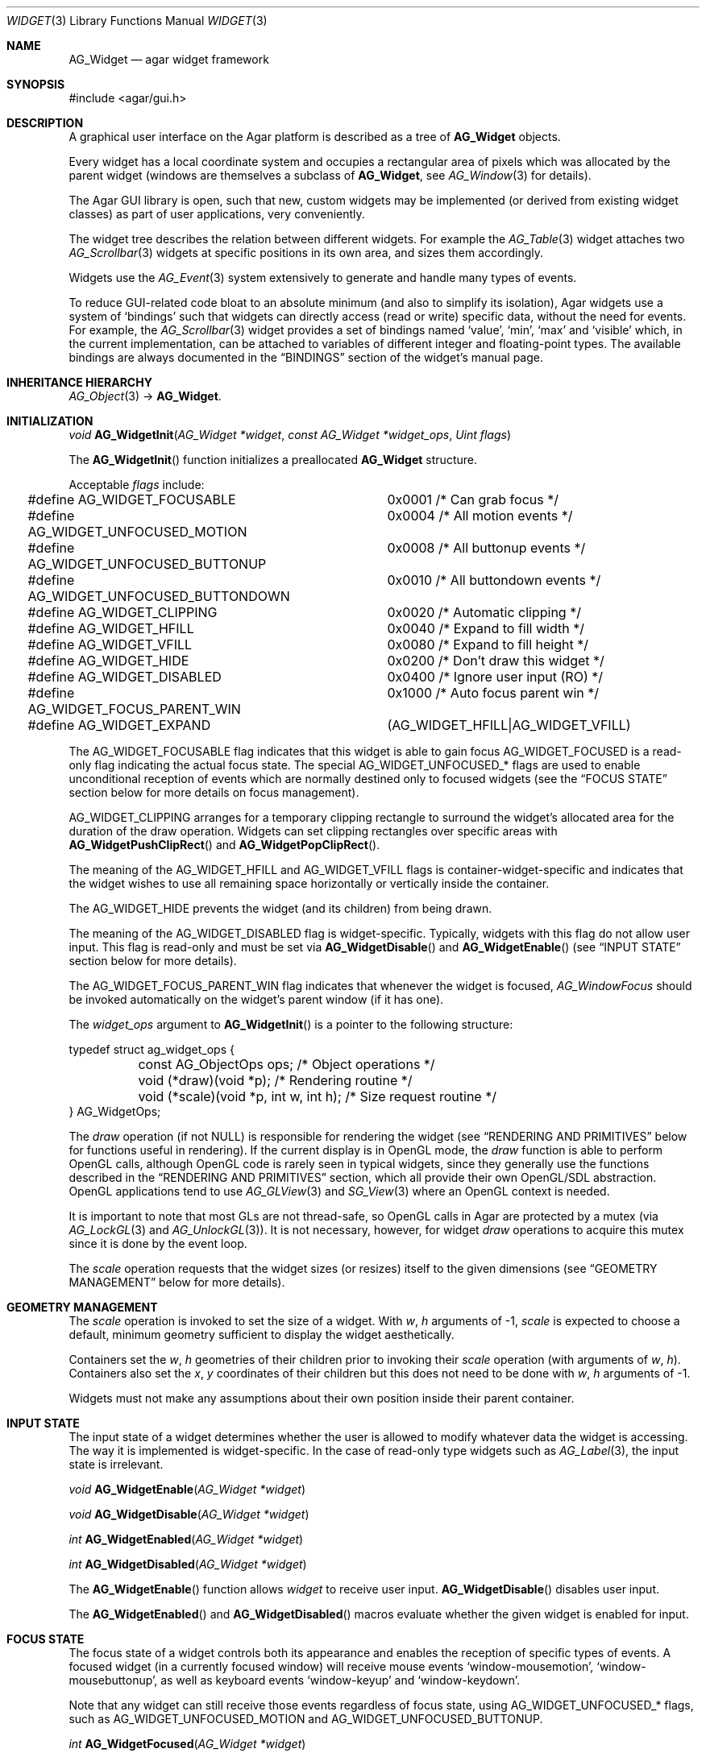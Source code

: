 .\" Copyright (c) 2002-2007 Hypertriton, Inc. <http://hypertriton.com/>
.\" All rights reserved.
.\"
.\" Redistribution and use in source and binary forms, with or without
.\" modification, are permitted provided that the following conditions
.\" are met:
.\" 1. Redistributions of source code must retain the above copyright
.\"    notice, this list of conditions and the following disclaimer.
.\" 2. Redistributions in binary form must reproduce the above copyright
.\"    notice, this list of conditions and the following disclaimer in the
.\"    documentation and/or other materials provided with the distribution.
.\" 
.\" THIS SOFTWARE IS PROVIDED BY THE AUTHOR ``AS IS'' AND ANY EXPRESS OR
.\" IMPLIED WARRANTIES, INCLUDING, BUT NOT LIMITED TO, THE IMPLIED
.\" WARRANTIES OF MERCHANTABILITY AND FITNESS FOR A PARTICULAR PURPOSE
.\" ARE DISCLAIMED. IN NO EVENT SHALL THE AUTHOR BE LIABLE FOR ANY DIRECT,
.\" INDIRECT, INCIDENTAL, SPECIAL, EXEMPLARY, OR CONSEQUENTIAL DAMAGES
.\" (INCLUDING BUT NOT LIMITED TO, PROCUREMENT OF SUBSTITUTE GOODS OR
.\" SERVICES; LOSS OF USE, DATA, OR PROFITS; OR BUSINESS INTERRUPTION)
.\" HOWEVER CAUSED AND ON ANY THEORY OF LIABILITY, WHETHER IN CONTRACT,
.\" STRICT LIABILITY, OR TORT (INCLUDING NEGLIGENCE OR OTHERWISE) ARISING
.\" IN ANY WAY OUT OF THE USE OF THIS SOFTWARE EVEN IF ADVISED OF THE
.\" POSSIBILITY OF SUCH DAMAGE.
.\"
.Dd August 20, 2002
.Dt WIDGET 3
.Os
.ds vT Agar API Reference
.ds oS Agar 1.0
.Sh NAME
.Nm AG_Widget
.Nd agar widget framework
.Sh SYNOPSIS
.Bd -literal
#include <agar/gui.h>
.Ed
.Sh DESCRIPTION
A graphical user interface on the Agar platform is described as a tree of
.Nm
objects.
.Pp
Every widget has a local coordinate system and occupies a rectangular
area of pixels which was allocated by the parent widget (windows are
themselves a subclass of
.Nm ,
see
.Xr AG_Window 3
for details).
.Pp
The Agar GUI library is open, such that new, custom widgets may be implemented
(or derived from existing widget classes) as part of user applications, very
conveniently.
.Pp
The widget tree describes the relation between different widgets.
For example the
.Xr AG_Table 3
widget attaches two
.Xr AG_Scrollbar 3
widgets at specific positions in its own area, and sizes them accordingly.
.Pp
Widgets use the
.Xr AG_Event 3
system extensively to generate and handle many types of events.
.Pp
To reduce GUI-related code bloat to an absolute minimum (and also to simplify
its isolation), Agar widgets use a system of
.Sq bindings
such that widgets can directly access (read or write) specific data, without
the need for events.
For example, the 
.Xr AG_Scrollbar 3
widget provides a set of bindings named
.Sq value ,
.Sq min ,
.Sq max
and
.Sq visible
which, in the current implementation, can be attached to variables of
different integer and floating-point types.
The available bindings are always documented in the
.Dq BINDINGS
section of the widget's manual page.
.Sh INHERITANCE HIERARCHY
.Xr AG_Object 3 ->
.Nm .
.Sh INITIALIZATION
.nr nS 1
.Ft "void"
.Fn AG_WidgetInit "AG_Widget *widget" "const AG_Widget *widget_ops" "Uint flags"
.Pp
.nr nS 0
The
.Fn AG_WidgetInit
function initializes a preallocated
.Nm
structure.
.Pp
Acceptable
.Fa flags
include:
.Pp
.Bd -literal
#define AG_WIDGET_FOCUSABLE		0x0001 /* Can grab focus */
#define AG_WIDGET_UNFOCUSED_MOTION	0x0004 /* All motion events */
#define AG_WIDGET_UNFOCUSED_BUTTONUP	0x0008 /* All buttonup events */
#define AG_WIDGET_UNFOCUSED_BUTTONDOWN	0x0010 /* All buttondown events */
#define AG_WIDGET_CLIPPING		0x0020 /* Automatic clipping */
#define AG_WIDGET_HFILL			0x0040 /* Expand to fill width */
#define AG_WIDGET_VFILL			0x0080 /* Expand to fill height */
#define AG_WIDGET_HIDE			0x0200 /* Don't draw this widget */
#define AG_WIDGET_DISABLED		0x0400 /* Ignore user input (RO) */
#define AG_WIDGET_FOCUS_PARENT_WIN	0x1000 /* Auto focus parent win */
#define AG_WIDGET_EXPAND		(AG_WIDGET_HFILL|AG_WIDGET_VFILL)
.Ed
.Pp
The
.Dv AG_WIDGET_FOCUSABLE
flag indicates that this widget is able to gain focus
.Dv AG_WIDGET_FOCUSED
is a read-only flag indicating the actual focus state.
The special
.Dv AG_WIDGET_UNFOCUSED_*
flags are used to enable unconditional reception of events which are normally
destined only to focused widgets
(see the
.Dq FOCUS STATE
section below for more details on focus management).
.Pp
.Dv AG_WIDGET_CLIPPING
arranges for a temporary clipping rectangle to surround the widget's
allocated area for the duration of the draw operation.
Widgets can set clipping rectangles over specific areas with
.Fn AG_WidgetPushClipRect
and
.Fn AG_WidgetPopClipRect .
.Pp
The meaning of the
.Dv AG_WIDGET_HFILL
and
.Dv AG_WIDGET_VFILL
flags is container-widget-specific and indicates that the widget wishes to
use all remaining space horizontally or vertically inside the container.
.Pp
The
.Dv AG_WIDGET_HIDE
prevents the widget (and its children) from being drawn.
.Pp
The meaning of the
.Dv AG_WIDGET_DISABLED
flag is widget-specific.
Typically, widgets with this flag do not allow user input.
This flag is read-only and must be set via
.Fn AG_WidgetDisable
and
.Fn AG_WidgetEnable 
(see
.Dq INPUT STATE
section below for more details).
.Pp
The
.Dv AG_WIDGET_FOCUS_PARENT_WIN
flag indicates that whenever the widget is focused,
.Xr AG_WindowFocus
should be invoked automatically on the widget's parent window (if it has one).
.Pp
The
.Fa widget_ops
argument to
.Fn AG_WidgetInit
is a pointer to the following structure:
.Pp
.Bd -literal
typedef struct ag_widget_ops {
	const AG_ObjectOps ops;                 /* Object operations */
	void (*draw)(void *p);                  /* Rendering routine */
	void (*scale)(void *p, int w, int h);   /* Size request routine */
} AG_WidgetOps;
.Ed
.Pp
The
.Va draw
operation (if not NULL) is responsible for rendering the widget
(see
.Dq RENDERING AND PRIMITIVES
below for functions useful in rendering).
If the current display is in OpenGL mode, the
.Va draw
function is able to perform OpenGL calls, although OpenGL code is rarely
seen in typical widgets, since they generally use the functions described
in the 
.Dq RENDERING AND PRIMITIVES
section, which all provide their own OpenGL/SDL abstraction.
OpenGL applications
tend to use
.Xr AG_GLView 3
and
.Xr SG_View 3
where an OpenGL context is needed.
.Pp
It is important to note that most GLs are not thread-safe, so OpenGL
calls in Agar are protected by a mutex (via
.Xr AG_LockGL 3
and
.Xr AG_UnlockGL 3 ) .
It is not necessary, however, for widget
.Va draw
operations to acquire this mutex since it is done by the event loop.
.Pp
The
.Va scale
operation requests that the widget sizes (or resizes) itself to the
given dimensions (see
.Dq GEOMETRY MANAGEMENT
below for more details).
.Sh GEOMETRY MANAGEMENT
The
.Va scale
operation is invoked to set the size of a widget.
With
.Fa w ,
.Fa h
arguments of -1,
.Va scale
is expected to choose a default, minimum geometry sufficient to display the
widget aesthetically.
.Pp
Containers set the
.Va w ,
.Va h
geometries of their children prior to invoking their
.Va scale
operation (with arguments of
.Va w ,
.Va h ) .
Containers also set the
.Va x ,
.Va y
coordinates of their children but this does not need to be done with
.Fa w ,
.Fa h
arguments of -1.
.Pp
Widgets must not make any assumptions about their own position inside their
parent container.
.Sh INPUT STATE
.Pp
The input state of a widget determines whether the user is allowed to
modify whatever data the widget is accessing.
The way it is implemented is widget-specific.
In the case of read-only type widgets such as
.Xr AG_Label 3 ,
the input state is irrelevant.
.Pp
.nr nS 1
.Ft "void"
.Fn AG_WidgetEnable "AG_Widget *widget"
.Pp
.Ft "void"
.Fn AG_WidgetDisable "AG_Widget *widget"
.Pp
.Ft "int"
.Fn AG_WidgetEnabled "AG_Widget *widget"
.Pp
.Ft "int"
.Fn AG_WidgetDisabled "AG_Widget *widget"
.Pp
.nr nS 0
The
.Fn AG_WidgetEnable
function allows
.Fa widget
to receive user input.
.Fn AG_WidgetDisable
disables user input.
.Pp
The
.Fn AG_WidgetEnabled
and
.Fn AG_WidgetDisabled
macros evaluate whether the given widget is enabled for input.
.Sh FOCUS STATE
.Pp
The focus state of a widget controls both its appearance and enables the
reception of specific types of events.
A focused widget (in a currently focused window) will receive mouse events
.Sq window-mousemotion ,
.Sq window-mousebuttonup ,
as well as keyboard events
.Sq window-keyup
and
.Sq window-keydown .
.Pp
Note that any widget can still receive those events regardless of focus
state, using
.Dv AG_WIDGET_UNFOCUSED_*
flags, such as
.Dv AG_WIDGET_UNFOCUSED_MOTION
and
.Dv AG_WIDGET_UNFOCUSED_BUTTONUP .
.Pp
.nr nS 1
.Ft "int"
.Fn AG_WidgetFocused "AG_Widget *widget"
.Pp
.Ft "void"
.Fn AG_WidgetFocus "AG_Widget *widget"
.Pp
.Ft "void"
.Fn AG_WidgetUnfocus "AG_Widget *widget"
.Pp
.Ft "void"
.Fn AG_WidgetFindFocused "AG_Window *win"
.Pp
.nr nS 0
The
.Fn AG_WidgetFocused
macro evaluates to 1 if a widget holds focus inside of its parent.
.Pp
The
.Fn AG_WidgetFocus
function moves the keyboard/mousemotion focus over the given widget
and its parents.
.Fn AG_WidgetUnfocus
removes the focus state from the given widget and its children.
.Pp
The
.Fn AG_WidgetFindFocused
function searches the given window for a focused widget and returns a pointer
to it if it was found, or NULL otherwise.
.Sh COORDINATES
.nr nS 1
.Ft int
.Fn AG_WidgetArea "AG_Widget *widget" "int x" "int y"
.Pp
.Ft int
.Fn AG_WidgetRelativeArea "AG_Widget *widget" "int x" "int y"
.Pp
.nr nS 0
The
.Fn AG_WidgetArea
function returns 1 if absolute view coordinates
.Fa x
and
.Fa y
are inside the area allocated by the widget.
.Fn AG_WidgetRelativeArea
evaluates to 1 if widget-relative view coordinates
.Fa x
and
.Fa y
are inside the widget area.
.Sh BLITTING SURFACES
.nr nS 1
.Ft void
.Fn AG_WidgetBlit "AG_Widget *widget" "SDL_Surface *src" "int x" "int y"
.Pp
.Ft int
.Fn AG_WidgetMapSurface "AG_Widget *widget" "SDL_Surface *su"
.Pp
.Ft void
.Fn AG_WidgetUnmapSurface "AG_Widget *widget" "int surface_id"
.Pp
.Ft void
.Fn AG_WidgetReplaceSurface "AG_Widget *widget" "int surface_id" "SDL_Surface *newSurface"
.Pp
.Ft void
.Fn AG_WidgetUpdateSurface "AG_Widget *widget" "int surface_id"
.Pp
.Ft void
.Fn AG_WidgetBlitFrom "AG_Widget *dstWidget" "AG_Widget *srcWidget" "int surface_id" "SDL_Rect *rs" "int x" "int y"
.Pp
.Ft void
.Fn AG_WidgetBlitSurface "AG_Widget *widget" "int surface_id" "int x" "int y"
.Pp
.nr nS 0
The
.Fn AG_WidgetBlit
function performs a software->hardware blit from the SDL surface
.Fa src
to the video display at the given widget coordinates.
.Pp
Software to hardware blits are slow, so the
.Fn AG_WidgetMapSurface
interface provides a way to take advantage of hardware->hardware blits.
If a texture unit is available, this function causes the given surface
to be uploaded to the graphics hardware and a per-widget surface handle
is returned.
.Fn AG_WidgetUnmapSurface
destroys the given surface mapping.
.Pp
.Fn AG_WidgetReplaceSurface
replaces the contents of a previously-mapped surface with the contents of
.Fa newSurface .
.Pp
The
.Fn AG_WidgetUpdateSurface
function should be invoked whenever a mapped surface is changed.
If hardware surfaces are supported, it will cause an upload of the software
surface to the hardware (otherwise it is a no-op).
.Pp
The
.Fn AG_WidgetBlitFrom
function renders a previously mapped (possibly hardware) surface from the
source widget
.Fa srcWidget
(using source rectangle
.Fa rs )
onto the destination widget
.Fa dstWidget ,
at coordinates
.Fa x ,
.Fa y .
.Pp
The
.Fn AG_WidgetBlitSurface
variant invokes
.Fa AG_WidgetBlitFrom
with the same argument for both
.Fa srcWidget
and
.Fa dstWidget
(and
.Fa rs
set to NULL).
.Sh RENDERING AND PRIMITIVES
.nr nS 1
.Ft void
.Fn AG_WidgetPushClipRect "AG_Widget *widget" "int x" "int y" "Uint w" "Uint h"
.Pp
.Ft void
.Fn AG_WidgetPopClipRect "AG_Widget *widget"
.Pp
.Ft void
.Fn AG_WidgetPushCursor "AG_Widget *widget" "int cursor"
.Pp
.Ft void
.Fn AG_WidgetPopCursor "AG_Widget *widget"
.Pp
.Ft void
.Fn AG_WidgetPutPixel32 "AG_Widget *widget" "int x" "int y" "Uint32 color"
.Pp
.Ft void
.Fn AG_WidgetPutPixel32OrClip "AG_Widget *widget" "int x" "int y" "Uint32 color"
.Pp
.Ft void
.Fn AG_WidgetPutPixelRGB "AG_Widget *widget" "int x" "int y" "Uint8 red" "Uint8 green" "Uint8 blue"
.Pp
.Ft void
.Fn AG_WidgetPutPixelRGBOrClip "AG_Widget *widget" "int x" "int y" "Uint8 red" "Uint8 green" "Uint8 blue"
.Pp
.Ft void
.Fn AG_WidgetBlendPixelRGBA "AG_Widget *widget" "int x" "int y" "Uint8 color[4]" "AG_BlendFn blendFn"
.Pp
.Ft void
.Fn AG_WidgetBlendPixel32 "AG_Widget *widget" "int x" "int y" "Uint32 pixel" "AG_BlendFn blendFn"
.Pp
.nr nS 0
The
.Fn AG_WidgetPushClipRect
function creates a clipping rectangle over the given area (given in
widget coordinates).
The current clipping rectangle is saved and can be restored by calling
.Fn AG_WidgetPopClipRect .
In SDL mode, the temporary rectangle is set by
.Xr SDL_SetClipRect 3 .
In OpenGL mode,
.Xr glClipPlane 3
is used.
It is not safe to call these two functions anywhere outside of a widget
.Va draw
operation.
.Pp
The
.Fn AG_WidgetPushCursor
function changes the active cursor, saving the previous one.
The argument is an index into the global
.Va agCursors
array.
The
.Fn AG_WidgetPopCursor
restores the previously saved cursor.
.Pp
.Fn AG_WidgetPutPixel32
function writes a pixel of value
.Fa color
at the given widget coordinates.
If the target pixel would lie outside of the video display, this function is
a no-op.
The
.Fn AG_WidgetPutPixel32OrClip
variant uses the clipping rectangle of the widget instead.
The variants
.Fn AG_WidgetPutPixelRGB
and
.Fn AG_WidgetPutPixelRGBAOrClip
accept a series of 8-bit color component values instead of a pixel value.
.Pp
The
.Fn AG_WidgetBlendPixelRGBA
function blends the specified RGB components with the pixel at the specified
coordinates
.Fa x ,
.Fa y
on the display.
The
.Fa color 
array specifies the 8-bit RGB components and a 8-bit source alpha value.
The pixels are blended according to the given function
.Fn blendFn ,
which may be one of:
.Bd -literal
typedef enum ag_blend_func {
	AG_ALPHA_OVERLAY,	/* dA = sA+dA (emulated in GL mode) */
	AG_ALPHA_SRC,		/* dA = sA */
	AG_ALPHA_DST,		/* dA = dA */
	AG_ALPHA_ONE_MINUS_DST,	/* dA = 1-dA */
	AG_ALPHA_ONE_MINUS_SRC	/* dA = 1-sA */
} AG_BlendFn;
.Ed
.Sh GRAPHICS PRIMITIVES
.Pp
All of the following functions are called from the widget
.Va draw
operation (they are not safe to use in another context), to render primitives
that are designed specifically for use in GUI widgets.
.Pp
These functions are called via the
.Va agPrim
structure to allow switching between different primitive functions at run time
or specifying alternate user primitives.
By default, the built-in primitive functions are selected depending on whether
the display uses direct video or OpenGL.
.Pp
The coordinates for all the
.Fn agPrim.*
functions are given in pixels and are relative to the specified widget.
Unless otherwise noted, the
.Fa c
arguments are indices into the global GUI color array (see
.Xr AG_Colors 3 ).
.Pp
.nr nS 1
.Ft void
.Fn agPrim.box "AG_Widget *widget" "int x" "int y" "int w" "int h" "int z" "Uint32 c"
.Pp
.Ft void
.Fn agPrim.box_chamfered "AG_Widget *widget" "SDL_Rect *r" "int z" "int radius" "Uint32 c"
.Pp
.Ft void
.Fn agPrim.frame "AG_Widget *widget" "int x" "int y" "int w" "int h" "Uint32 c"
.Pp
.Ft void
.Fn agPrim.circle "AG_Widget *widget" "int x" "int y" "int radius" "Uint32 c"
.Pp
.Ft void
.Fn agPrim.circle2 "AG_Widget *widget" "int x" "int y" "int radius" "Uint32 c"
.Pp
.Ft void
.Fn agPrim.line "AG_Widget *widget" "int x1" "int y1" "int x2" "int y2" "Uint32 c"
.Pp
.Ft void
.Fn agPrim.line2 "AG_Widget *widget" "int x1" "int y1" "int x2" "int y2" "Uint32 c"
.Pp
.Ft void
.Fn agPrim.hline "AG_Widget *widget" "int x1" "int x2" "int y" "Uint32 c"
.Pp
.Ft void
.Fn agPrim.vline "AG_Widget *widget" "int x" "int y1" "int y2" "Uint32 c"
.Pp
.Ft void
.Fn agPrim.rect_outlined "AG_Widget *widget, int x, int y, int w, int h" "Uint32 c"
.Pp
.Ft void
.Fn agPrim.rect_filled "AG_Widget *widget, int x, int y, int w, int h" "Uint32 c"
.Pp
.nr nS 0
.Pp
.Fn agPrim.box
draws a 3D-style box of size
.Fa w ,
.Fa h ,
with a depth of
.Fa z
pixels.
The
.Fn primitive.box_chamfered
variant draws a 3D-style box with the two top edges chamfered to the
given
.Fa radius .
.Pp
.Fn agPrim.frame
draws a 3D-style frame of size
.Fa w ,
.Fa h .
.Pp
.Fn agPrim.circle
draws a circle with the origin at
.Fa x ,
.Fa y
and a radius of
.Fa radius
pixels.
.Pp
.Fn agPrim.line
scan-converts a line segment going from point
.Fa x1 ,
.Fa y1
to point
.Fa x2 ,
.Fa y2 .
The variants
.Fn agPrim.hline
and
.Fn agPrim.vline
render horizontal and vertical line segments, respectively.
.Fn agPrim.line2
renders two line segments of different intensities.
.Pp
.Fn agPrim.rect_outlined
draws a rectangle outline of
.Fa w ,
.Fa h .
.Pp
.Fn agPrim.rect_filled
draws a filled rectangle of size
.Fa w ,
.Fa h .
.Sh BINDINGS
Each widget has a list of named
.Sq bindings ,
which allow variables of specific types to be read or written by the widget
directly, eliminating the need for event handler functions in many situations.
.Pp
For example, the
.Xr AG_Scrollbar 3
widget defines three values named
.Sq value ,
.Sq min
and
.Sq max ,
which may be bound to both integral and floating point variables.
.Xr AG_Textbox 3
defines a string value which accepts a pointer to a fixed-size text buffer
(and the size of that buffer).
.Pp
.nr nS 1
.Ft "AG_WidgetBinding *"
.Fn AG_WidgetBind "AG_Widget *widget, const char *binding" "enum ag_widget_binding_type type, ..."
.Pp
.Ft "AG_WidgetBinding *"
.Fn AG_WidgetGetBinding "AG_Widget *widget" "const char *binding" "void *res"
.Pp
.Ft "int"
.Fn AG_WidgetCopyBinding "AG_Widget *dst_widget" "const char *dst_binding" "void *src_widget" "const char *src_binding"
.Pp
.Ft void
.Fn AG_WidgetLockBinding "AG_WidgetBinding *binding"
.Pp
.Ft void
.Fn AG_WidgetUnlockBinding "AG_WidgetBinding *binding"
.Pp
.Ft "void"
.Fn AG_WidgetBindBool "AG_Widget *widget" "const char *binding" "int *p"
.Pp
.Ft "void"
.Fn AG_WidgetBindInt "AG_Widget *widget" "const char *binding" "int *p"
.Pp
.Ft "void"
.Fn AG_WidgetBindUint "AG_Widget *widget" "const char *binding" "Uint *p"
.Pp
.Ft "void"
.Fn AG_WidgetBindUint8 "AG_Widget *widget" "const char *binding" "Uint8 *p"
.Pp
.Ft "void"
.Fn AG_WidgetBindSint8 "AG_Widget *widget" "const char *binding" "Sint8 *p"
.Pp
.Ft "void"
.Fn AG_WidgetBindUint16 "AG_Widget *widget" "const char *binding" "Uint16 *p"
.Pp
.Ft "void"
.Fn AG_WidgetBindSint16 "AG_Widget *widget" "const char *binding" "Sint16 *p"
.Pp
.Ft "void"
.Fn AG_WidgetBindUint32 "AG_Widget *widget" "const char *binding" "Uint32 *p"
.Pp
.Ft "void"
.Fn AG_WidgetBindSint32 "AG_Widget *widget" "const char *binding" "Sint32 *p"
.Pp
.Ft "void"
.Fn AG_WidgetBindUint64 "AG_Widget *widget" "const char *binding" "Uint64 *p"
.Pp
.Ft "void"
.Fn AG_WidgetBindSint64 "AG_Widget *widget" "const char *binding" "Sint64 *p"
.Pp
.Ft "void"
.Fn AG_WidgetBindFloat "AG_Widget *widget" "const char *binding" "float *p"
.Pp
.Ft "void"
.Fn AG_WidgetBindDouble "AG_Widget *widget" "const char *binding" "double *p"
.Pp
.Ft "void"
.Fn AG_WidgetBindPointer "AG_Widget *widget" "const char *binding" "void **p"
.Pp
.Ft "void"
.Fn AG_WidgetBindProp "AG_Widget *widget" "const char *binding" "AG_Object *obj" "const char *prop_name"
.Pp
.Ft "void"
.Fn AG_WidgetBindString "AG_Widget *widget" "const char *binding" "char *p" "size_t len"
.Pp
.Ft "void"
.Fn AG_WidgetBindProp "AG_Widget *widget" "const char *binding" "AG_Object *obj" "const char *propKey"
.Pp
.Ft "void"
.Fn AG_WidgetBindFlag "AG_Widget *widget" "const char *binding" "int *p" "int bitmask"
.Pp
.Ft "void"
.Fn AG_WidgetBindFlag8 "AG_Widget *widget" "const char *binding" "Uint8 *p" "Uint8 bitmask"
.Pp
.Ft "void"
.Fn AG_WidgetBindFlag16 "AG_Widget *widget" "const char *binding" "Uint16 *p" "Uint16 bitmask"
.Pp
.Ft "void"
.Fn AG_WidgetBindFlag32 "AG_Widget *widget" "const char *binding" "Uint32 *p" "Uint32 bitmask"
.Pp
.Ft int
.Fn AG_WidgetBool "AG_Widget *widget" "const char *binding"
.Pp
.Ft int
.Fn AG_WidgetInt "AG_Widget *widget" "const char *binding"
.Pp
.Ft "Uint"
.Fn AG_WidgetUint "AG_Widget *widget" "const char *binding"
.Pp
.Ft Uint8
.Fn AG_WidgetUint8 "AG_Widget *widget" "const char *binding"
.Pp
.Ft Sint8
.Fn AG_WidgetSint8 "AG_Widget *widget" "const char *binding"
.Pp
.Ft Uint16
.Fn AG_WidgetUint16 "AG_Widget *widget" "const char *binding"
.Pp
.Ft Sint16
.Fn AG_WidgetSint16 "AG_Widget *widget" "const char *binding"
.Pp
.Ft Uint32
.Fn AG_WidgetUint32 "AG_Widget *widget" "const char *binding"
.Pp
.Ft Sint32
.Fn AG_WidgetSint32 "AG_Widget *widget" "const char *binding"
.Pp
.Ft float
.Fn AG_WidgetFloat "AG_Widget *widget" "const char *binding"
.Pp
.Ft double
.Fn AG_WidgetDouble "AG_Widget *widget" "const char *binding"
.Pp
.Ft "char *"
.Fn AG_WidgetString "AG_Widget *widget" "const char *binding"
.Pp
.Ft size_t
.Fn AG_WidgetCopyString "AG_Widget *widget, const char *binding, char *dst" "size_t dst_size"
.Pp
.Ft void
.Fn AG_WidgetSetBool "AG_Widget *widget" "const char *binding" "int i"
.Pp
.Ft void
.Fn AG_WidgetSetInt "AG_Widget *widget" "const char *binding" "int i"
.Pp
.Ft void
.Fn AG_WidgetSetUint "AG_Widget *widget" "const char *binding" "Uint i"
.Pp
.Ft void
.Fn AG_WidgetSetUint8 "AG_Widget *widget" "const char *binding" "Uint8 u8"
.Pp
.Ft void
.Fn AG_WidgetSetSint8 "AG_Widget *widget" "const char *binding" "Sint8 u8"
.Pp
.Ft void
.Fn AG_WidgetSetUint16 "AG_Widget *widget" "const char *binding" "Uint16 u16"
.Pp
.Ft void
.Fn AG_WidgetSetSint16 "AG_Widget *widget" "const char *binding" "Sint16 u16"
.Pp
.Ft void
.Fn AG_WidgetSetUint32 "AG_Widget *widget" "const char *binding" "Uint32 u32"
.Pp
.Ft void
.Fn AG_WidgetSetSint32 "AG_Widget *widget" "const char *binding" "Sint32 u32"
.Pp
.Ft void
.Fn AG_WidgetSetFloat "AG_Widget *widget" "const char *binding" "float f"
.Pp
.Ft void
.Fn AG_WidgetSetDouble "AG_Widget *widget" "const char *binding" "double d"
.Pp
.Ft void
.Fn AG_WidgetSetString "AG_Widget *widget" "const char *binding" "const char *s"
.Pp
.Ft void
.Fn AG_WidgetSetPointer "AG_Widget *widget" "const char *binding" "void *p"
.Pp
.nr nS 0
The
.Fn AG_WidgetBind
function either overrides or creates a new binding.
Correct values for the
.Fa type
argument include:
.Pp
.Bd -literal
enum ag_widget_binding_type {
	AG_WIDGET_NONE,
	AG_WIDGET_BOOL,
	AG_WIDGET_UINT,
	AG_WIDGET_INT,
	AG_WIDGET_UINT8,
	AG_WIDGET_SINT8,
	AG_WIDGET_UINT16,
	AG_WIDGET_SINT16,
	AG_WIDGET_UINT32,
	AG_WIDGET_SINT32,
	AG_WIDGET_UINT64,
	AG_WIDGET_SINT64,
	AG_WIDGET_FLOAT,
	AG_WIDGET_DOUBLE,
	AG_WIDGET_STRING,
	AG_WIDGET_POINTER,
	AG_WIDGET_PROP,
	AG_WIDGET_FLAG,
	AG_WIDGET_FLAG8,
	AG_WIDGET_FLAG16,
	AG_WIDGET_FLAG32
}
.Ed
.Pp
The meaning of the following arguments depend on the type:
.Bl -tag -width "AG_WIDGET_STRING "
.It Dv AG_WIDGET_PROP
Translate an
.Xr AG_Prop 3
value transparently.
.Bl -tag -width "const char *key " -compact
.It Ft AG_Object *obj
Object holding the property.
.It Ft const char *key
Property key.
.El
.It Dv AG_WIDGET_STRING
Fixed-size, NUL-terminated string.
.Bl -tag -width "AG_Mutex *lock " -compact
.It Ft AG_Mutex *lock
Lock to acquire, or NULL.
.It Ft char *text
Fixed-size, NUL-terminated string.
.It Ft size_t bufsize
Total buffer size in bytes.
.El
.It Dv AG_WIDGET_FLAG
One or more bits in a natural integer.
.Bl -tag -width "Uint bitmask " -compact
.It Ft Uint value
Flags value.
.It Ft Uint bitmask
Bitmask value.
.El
.It Dv AG_WIDGET_FLAG8
One or more bits in a 8-bit integer.
.Bl -tag -width "Uint8 bitmask " -compact
.It Ft Uint8 value
Flags value.
.It Ft Uint8 bitmask
Bitmask value.
.El
.It Dv AG_WIDGET_FLAG16
One or more bits in a 16-bit integer.
.Bl -tag -width "Uint16 bitmask " -compact
.It Ft Uint16 value
Flags value.
.It Ft Uint16 bitmask
Bitmask value.
.El
.It Dv AG_WIDGET_FLAG32
One or more bits in a 32-bit integer.
.Bl -tag -width "Uint32 bitmask " -compact
.It Ft Uint32 value
Flags value.
.It Ft Uint32 bitmask
Bitmask value.
.El
.It Dv AG_WIDGET_*
Other types of data.
.Bl -tag -width "AG_Mutex *lock " -compact
.It Ft AG_Mutex *lock
Lock to acquire, or NULL.
.It Ft void *p
Pointer to the data.
.El
.El
.Pp
The
.Fn AG_WidgetGetBinding
function returns a matching binding (locked), or NULL if none was found.
If a binding was found, a pointer to it is written in the
.Fa res
argument.
.Fn AG_WidgetUnlockBinding
should be called when done manipulating the data.
.Pp
The
.Fn AG_WidgetCopyBinding
function copies the data (ie. type, pointer values) of the binding
.Fa src_binding
to
.Fa dst_binding .
The destination binding must exist.
The function returns 0 on success, -1 if an error occured.
.Pp
.Fn AG_WidgetSet_*
are simply variants of
.Fa AG_WidgetBind
without the
.Fa type
argument.
.Pp
The
.Fn AG_WidgetGet_*
variants return the current value of the given binding.
For thread safety, it is usually necessary to use
.Fn AG_WidgetGetBinding ,
which locks the binding value, requiring the caller to unlock it after use.
.Fn AG_WidgetString
returns a copy of the string (or NULL on failure).
.Fn AG_WidgetCopyString
copies up to
.Fa dst_size
- 1 bytes from the string to
.Fa dst ,
NUL-terminating the result and returning the number of bytes that would
have been copied if
.Fa dst_size
was unlimited.
.Sh THREAD SAFETY
Agar-GUI is thread-safe on a fine-grained level, so it is safe to make GUI
calls from different threads (unless documented otherwise in the widget's
manual page).
.Sh EVENTS
The
.Nm
layer generates the following events:
.Pp
.Bl -tag -compact -width 2n
.It Fn widget-shown "void"
The widget is now visible.
.It Fn widget-hidden "void"
The widget is no longer visible.
.It Fn widget-moved "void"
The widget (or one of its parents) has been moved.
.It Fn widget-gainfocus "void"
The widget now holds focus inside its parent container.
This event originates from the parent container object.
.It Fn widget-lostfocus "void"
The widget no longer holds focus.
.It Fn widget-bound "AG_WidgetBinding *binding"
A widget binding has been added or modified.
.El
.Sh SEE ALSO
.Xr AG_Intro 3 ,
.Xr AG_View 3 ,
.Xr AG_Window 3
.Sh HISTORY
The
.Nm
interface first appeared in Agar 1.0.
.Sh BUGS
Atomic widget binding operations require the use of mutexes, read-write locks
are not yet supported.
